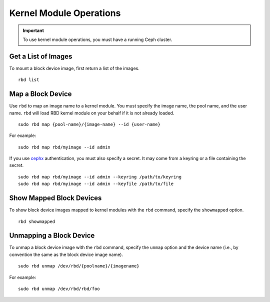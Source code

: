 ==========================
 Kernel Module Operations
==========================

.. index:: Ceph Block Device; kernel module

.. important:: To use kernel module operations, you must have a running Ceph cluster.

Get a List of Images
====================

To mount a block device image, first return a list of the images. ::

	rbd list

Map a Block Device
==================

Use ``rbd`` to map an image name to a kernel module. You must specify the 
image name, the pool name, and the user name. ``rbd`` will load RBD kernel
module on your behalf if it is not already loaded. ::

  sudo rbd map {pool-name}/{image-name} --id {user-name}

For example:: 

  sudo rbd map rbd/myimage --id admin
 
If you use `cephx`_ authentication, you must also specify a secret.  It may come
from a keyring or a file containing the secret. ::

  sudo rbd map rbd/myimage --id admin --keyring /path/to/keyring
  sudo rbd map rbd/myimage --id admin --keyfile /path/to/file


Show Mapped Block Devices
=========================

To show block device images mapped to kernel modules with the ``rbd`` command,
specify the ``showmapped`` option. ::

	rbd showmapped


Unmapping a Block Device
========================	

To unmap a block device image with the ``rbd`` command, specify the ``unmap``
option  and the device name (i.e., by convention the same as the block device
image name). :: 

	sudo rbd unmap /dev/rbd/{poolname}/{imagename}
	
For example::

	sudo rbd unmap /dev/rbd/rbd/foo


.. _cephx: ../../rados/operations/user-management/

